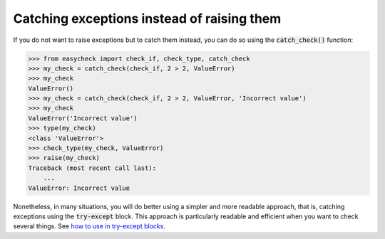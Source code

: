 Catching exceptions instead of raising them
-------------------------------------------

If you do not want to raise exceptions but to catch them instead, you can do so using the :code:`catch_check()` function:

.. code-block:: python

    >>> from easycheck import check_if, check_type, catch_check
    >>> my_check = catch_check(check_if, 2 > 2, ValueError)
    >>> my_check
    ValueError()
    >>> my_check = catch_check(check_if, 2 > 2, ValueError, 'Incorrect value')
    >>> my_check
    ValueError('Incorrect value')
    >>> type(my_check)
    <class 'ValueError'>
    >>> check_type(my_check, ValueError)
    >>> raise(my_check)
    Traceback (most recent call last):
        ...
    ValueError: Incorrect value

Nonetheless, in many situations, you will do better using a simpler and more readable approach, that is, catching exceptions using the :code:`try-except` block. This approach is particularly readable and efficient when you want to check several things. See  `how to use in try-except blocks <https://github.com/nyggus/easycheck/blob/master/docs/use_with_try_doctest.rst>`_.